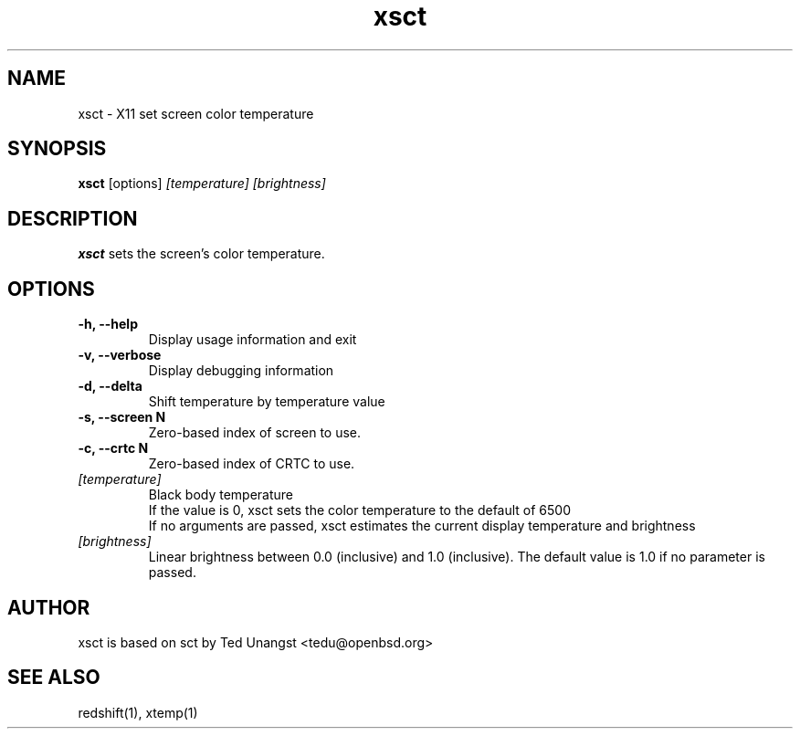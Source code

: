 .TH xsct 1 "Dec 2022" "1.9" "User Manual"
.SH NAME
xsct \- X11 set screen color temperature
.SH SYNOPSIS
.B xsct 
[options] 
.I [temperature]
.I [brightness]

.SH DESCRIPTION
.B xsct
sets the screen's color temperature.

.SH OPTIONS
.TP
.B -h, --help
Display usage information and exit
.TP
.B -v, --verbose
Display debugging information
.TP
.B -d, --delta
Shift temperature by temperature value
.TP
.B -s, --screen N
Zero-based index of screen to use.
.TP
.B -c, --crtc N
Zero-based index of CRTC to use.
.TP
.I [temperature]
Black body temperature
.br
If the value is 0, xsct sets the color temperature to the default of 6500
.br
If no arguments are passed, xsct estimates the current display temperature and brightness
.TP
.I [brightness]
Linear brightness between 0.0 (inclusive) and 1.0 (inclusive). The default value is 1.0 if no parameter is passed.

.SH AUTHOR
xsct is based on sct by Ted Unangst <tedu@openbsd.org>

.SH SEE ALSO
redshift(1), xtemp(1)
